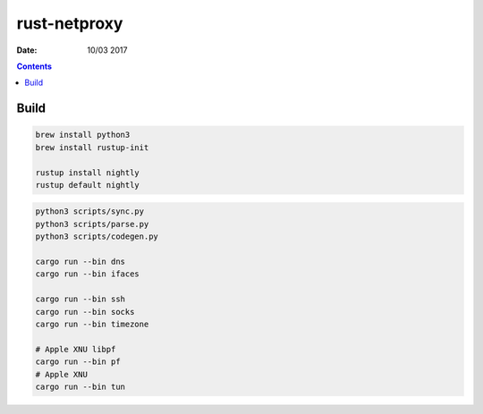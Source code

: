rust-netproxy
=====================

:Date: 10/03 2017

.. contents::


Build
--------

.. code:: bash
    
    brew install python3
    brew install rustup-init

    rustup install nightly
    rustup default nightly


.. code:: bash
    
    python3 scripts/sync.py
    python3 scripts/parse.py
    python3 scripts/codegen.py

    cargo run --bin dns
    cargo run --bin ifaces

    cargo run --bin ssh
    cargo run --bin socks
    cargo run --bin timezone

    # Apple XNU libpf
    cargo run --bin pf
    # Apple XNU
    cargo run --bin tun